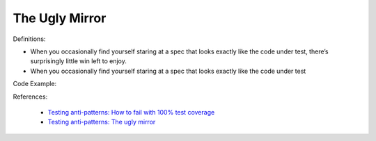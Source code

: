 The Ugly Mirror
^^^^^
Definitions:

* When you occasionally find yourself staring at a spec that looks exactly like the code under test, there’s surprisingly little win left to enjoy.
* When you occasionally find yourself staring at a spec that looks exactly like the code under test


Code Example::

References:

 * `Testing anti-patterns: How to fail with 100% test coverage <https://jasonrudolph.com/blog/testing-anti-patterns-how-to-fail-with-100-test-coverage/>`_
 * `Testing anti-patterns: The ugly mirror <https://jasonrudolph.com/blog/2008/07/30/testing-anti-patterns-the-ugly-mirror/>`_

